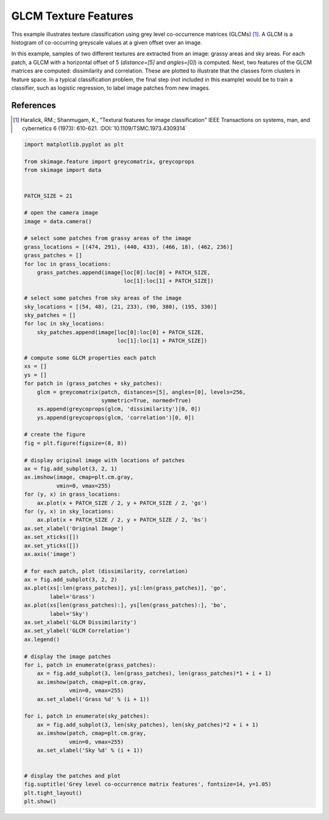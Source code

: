 .. only:: html

    .. note::
        :class: sphx-glr-download-link-note

        Click :ref:`here <sphx_glr_download_auto_examples_features_detection_plot_glcm.py>`     to download the full example code or to run this example in your browser via Binder
    .. rst-class:: sphx-glr-example-title

    .. _sphx_glr_auto_examples_features_detection_plot_glcm.py:


=====================
GLCM Texture Features
=====================

This example illustrates texture classification using grey level
co-occurrence matrices (GLCMs) [1]_. A GLCM is a histogram of co-occurring
greyscale values at a given offset over an image.

In this example, samples of two different textures are extracted from
an image: grassy areas and sky areas. For each patch, a GLCM with
a horizontal offset of 5 (`distance=[5]` and `angles=[0]`) is computed.
Next, two features of the GLCM matrices are computed: dissimilarity and
correlation. These are plotted to illustrate that the classes form
clusters in feature space.
In a typical classification problem, the final step (not included in
this example) would be to train a classifier, such as logistic
regression, to label image patches from new images.

References
----------
.. [1] Haralick, RM.; Shanmugam, K.,
       "Textural features for image classification"
       IEEE Transactions on systems, man, and cybernetics 6 (1973): 610-621.
       :DOI:`10.1109/TSMC.1973.4309314` 



.. image:: /auto_examples/features_detection/images/sphx_glr_plot_glcm_001.png
    :class: sphx-glr-single-img






.. code-block:: default

    import matplotlib.pyplot as plt

    from skimage.feature import greycomatrix, greycoprops
    from skimage import data


    PATCH_SIZE = 21

    # open the camera image
    image = data.camera()

    # select some patches from grassy areas of the image
    grass_locations = [(474, 291), (440, 433), (466, 18), (462, 236)]
    grass_patches = []
    for loc in grass_locations:
        grass_patches.append(image[loc[0]:loc[0] + PATCH_SIZE,
                                   loc[1]:loc[1] + PATCH_SIZE])

    # select some patches from sky areas of the image
    sky_locations = [(54, 48), (21, 233), (90, 380), (195, 330)]
    sky_patches = []
    for loc in sky_locations:
        sky_patches.append(image[loc[0]:loc[0] + PATCH_SIZE,
                                 loc[1]:loc[1] + PATCH_SIZE])

    # compute some GLCM properties each patch
    xs = []
    ys = []
    for patch in (grass_patches + sky_patches):
        glcm = greycomatrix(patch, distances=[5], angles=[0], levels=256,
                            symmetric=True, normed=True)
        xs.append(greycoprops(glcm, 'dissimilarity')[0, 0])
        ys.append(greycoprops(glcm, 'correlation')[0, 0])

    # create the figure
    fig = plt.figure(figsize=(8, 8))

    # display original image with locations of patches
    ax = fig.add_subplot(3, 2, 1)
    ax.imshow(image, cmap=plt.cm.gray,
              vmin=0, vmax=255)
    for (y, x) in grass_locations:
        ax.plot(x + PATCH_SIZE / 2, y + PATCH_SIZE / 2, 'gs')
    for (y, x) in sky_locations:
        ax.plot(x + PATCH_SIZE / 2, y + PATCH_SIZE / 2, 'bs')
    ax.set_xlabel('Original Image')
    ax.set_xticks([])
    ax.set_yticks([])
    ax.axis('image')

    # for each patch, plot (dissimilarity, correlation)
    ax = fig.add_subplot(3, 2, 2)
    ax.plot(xs[:len(grass_patches)], ys[:len(grass_patches)], 'go',
            label='Grass')
    ax.plot(xs[len(grass_patches):], ys[len(grass_patches):], 'bo',
            label='Sky')
    ax.set_xlabel('GLCM Dissimilarity')
    ax.set_ylabel('GLCM Correlation')
    ax.legend()

    # display the image patches
    for i, patch in enumerate(grass_patches):
        ax = fig.add_subplot(3, len(grass_patches), len(grass_patches)*1 + i + 1)
        ax.imshow(patch, cmap=plt.cm.gray,
                  vmin=0, vmax=255)
        ax.set_xlabel('Grass %d' % (i + 1))

    for i, patch in enumerate(sky_patches):
        ax = fig.add_subplot(3, len(sky_patches), len(sky_patches)*2 + i + 1)
        ax.imshow(patch, cmap=plt.cm.gray,
                  vmin=0, vmax=255)
        ax.set_xlabel('Sky %d' % (i + 1))


    # display the patches and plot
    fig.suptitle('Grey level co-occurrence matrix features', fontsize=14, y=1.05)
    plt.tight_layout()
    plt.show()


.. rst-class:: sphx-glr-timing

   **Total running time of the script:** ( 0 minutes  0.525 seconds)


.. _sphx_glr_download_auto_examples_features_detection_plot_glcm.py:


.. only :: html

 .. container:: sphx-glr-footer
    :class: sphx-glr-footer-example


  .. container:: binder-badge

    .. image:: https://mybinder.org/badge_logo.svg
      :target: https://mybinder.org/v2/gh/scikit-image/scikit-image/v0.17.x?filepath=notebooks/auto_examples/features_detection/plot_glcm.ipynb
      :width: 150 px


  .. container:: sphx-glr-download sphx-glr-download-python

     :download:`Download Python source code: plot_glcm.py <plot_glcm.py>`



  .. container:: sphx-glr-download sphx-glr-download-jupyter

     :download:`Download Jupyter notebook: plot_glcm.ipynb <plot_glcm.ipynb>`


.. only:: html

 .. rst-class:: sphx-glr-signature

    `Gallery generated by Sphinx-Gallery <https://sphinx-gallery.github.io>`_
